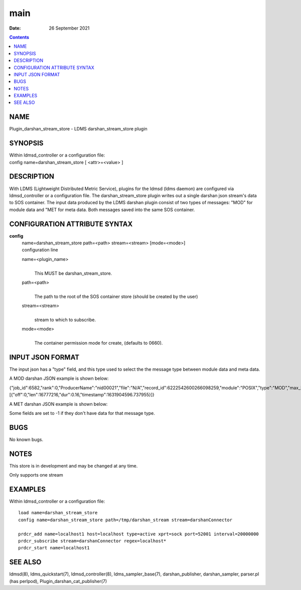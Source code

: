 ============================
main
============================

:Date: 26 September 2021

.. contents::
   :depth: 3
..

NAME
============================

Plugin_darshan_stream_store - LDMS darshan_stream_store plugin

SYNOPSIS
================================

| Within ldmsd_controller or a configuration file:
| config name=darshan_stream_store [ <attr>=<value> ]

DESCRIPTION
===================================

With LDMS (Lightweight Distributed Metric Service), plugins for the
ldmsd (ldms daemon) are configured via ldmsd_controller or a
configuration file. The darshan_stream_store plugin writes out a single
darshan json stream's data to SOS container. The input data produced by
the LDMS darshan plugin consist of two types of messages: "MOD" for
module data and "MET for meta data. Both messages saved into the same
SOS container.

CONFIGURATION ATTRIBUTE SYNTAX
======================================================

**config**
   | name=darshan_stream_store path=<path> stream=<stream> [mode=<mode>]
   | configuration line

   name=<plugin_name>
      | 
      | This MUST be darshan_stream_store.

   path=<path>
      | 
      | The path to the root of the SOS container store (should be
        created by the user)

   stream=<stream>
      | 
      | stream to which to subscribe.

   mode=<mode>
      | 
      | The container permission mode for create, (defaults to 0660).

INPUT JSON FORMAT
=========================================

The input json has a "type" field, and this type used to select the the
message type between module data and meta data.

A MOD darshan JSON example is shown below:

{"job_id":6582,"rank":0,"ProducerName":"nid00021","file":"N/A","record_id":6222542600266098259,"module":"POSIX","type":"MOD","max_byte":16777215,"switches":0,"cnt":1,"op":"writes_segment_0","seg":[{"off":0,"len":16777216,"dur":0.16,"timestamp":1631904596.737955}]}

A MET darshan JSON example is shown below:

Some fields are set to -1 if they don't have data for that message type.

BUGS
============================

No known bugs.

NOTES
=============================

This store is in development and may be changed at any time.

Only supports one stream

EXAMPLES
================================

Within ldmsd_controller or a configuration file:

::

   load name=darshan_stream_store
   config name=darshan_stream_store path=/tmp/darshan_stream stream=darshanConnector

   prdcr_add name=localhost1 host=localhost type=active xprt=sock port=52001 interval=20000000
   prdcr_subscribe stream=darshanConnector regex=localhost*
   prdcr_start name=localhost1

SEE ALSO
================================

ldmsd(8), ldms_quickstart(7), ldmsd_controller(8), ldms_sampler_base(7),
darshan_publisher, darshan_sampler, parser.pl (has perlpod),
Plugin_darshan_cat_publisher(7)
